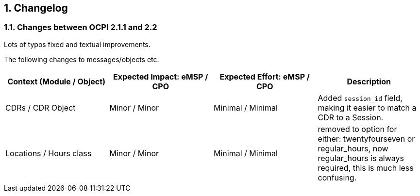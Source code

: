 :numbered:
[[changelog_changelog]]
== Changelog

[[changelog_changes_between_ocpi_2.1.1_and_2.2]]
=== Changes between OCPI 2.1.1 and 2.2

Lots of typos fixed and textual improvements.

The following changes to messages/objects etc.

|===
|Context (Module / Object) |Expected Impact: eMSP / CPO |Expected Effort: eMSP / CPO |Description

|CDRs / CDR Object |Minor / Minor |Minimal / Minimal |Added `session_id` field, making it easier to match a CDR to a Session. 
|Locations / Hours class |Minor / Minor |Minimal / Minimal |removed to option for either: twentyfourseven or regular_hours, now regular_hours is always required, this is much less confusing. 
|===